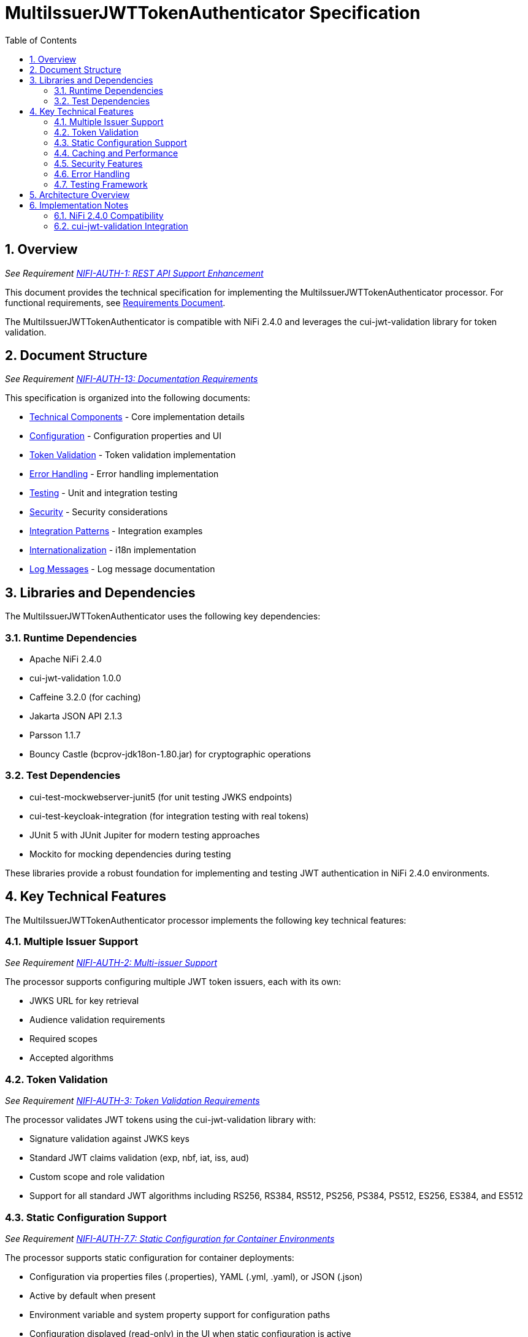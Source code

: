 = MultiIssuerJWTTokenAuthenticator Specification
:toc:
:toclevels: 3
:toc-title: Table of Contents
:sectnums:

== Overview
_See Requirement link:Requirements.adoc#NIFI-AUTH-1[NIFI-AUTH-1: REST API Support Enhancement]_

This document provides the technical specification for implementing the MultiIssuerJWTTokenAuthenticator processor.
For functional requirements, see link:Requirements.adoc[Requirements Document].

The MultiIssuerJWTTokenAuthenticator is compatible with NiFi 2.4.0 and leverages the cui-jwt-validation library for token validation.

== Document Structure
_See Requirement link:Requirements.adoc#NIFI-AUTH-13[NIFI-AUTH-13: Documentation Requirements]_

This specification is organized into the following documents:

* link:specification/technical-components.adoc[Technical Components] - Core implementation details
* link:specification/configuration.adoc[Configuration] - Configuration properties and UI
* link:specification/token-validation.adoc[Token Validation] - Token validation implementation
* link:specification/error-handling.adoc[Error Handling] - Error handling implementation
* link:specification/testing.adoc[Testing] - Unit and integration testing
* link:specification/security.adoc[Security] - Security considerations
* link:specification/integration-patterns.adoc[Integration Patterns] - Integration examples
* link:specification/internationalization.adoc[Internationalization] - i18n implementation
* link:LogMessage.md[Log Messages] - Log message documentation

== Libraries and Dependencies

The MultiIssuerJWTTokenAuthenticator uses the following key dependencies:

=== Runtime Dependencies

* Apache NiFi 2.4.0
* cui-jwt-validation 1.0.0
* Caffeine 3.2.0 (for caching)
* Jakarta JSON API 2.1.3
* Parsson 1.1.7
* Bouncy Castle (bcprov-jdk18on-1.80.jar) for cryptographic operations

=== Test Dependencies

* cui-test-mockwebserver-junit5 (for unit testing JWKS endpoints)
* cui-test-keycloak-integration (for integration testing with real tokens)
* JUnit 5 with JUnit Jupiter for modern testing approaches
* Mockito for mocking dependencies during testing

These libraries provide a robust foundation for implementing and testing JWT authentication in NiFi 2.4.0 environments.

== Key Technical Features

The MultiIssuerJWTTokenAuthenticator processor implements the following key technical features:

=== Multiple Issuer Support
_See Requirement link:Requirements.adoc#NIFI-AUTH-2[NIFI-AUTH-2: Multi-issuer Support]_

The processor supports configuring multiple JWT token issuers, each with its own:

* JWKS URL for key retrieval
* Audience validation requirements
* Required scopes
* Accepted algorithms

=== Token Validation
_See Requirement link:Requirements.adoc#NIFI-AUTH-3[NIFI-AUTH-3: Token Validation Requirements]_

The processor validates JWT tokens using the cui-jwt-validation library with:

* Signature validation against JWKS keys
* Standard JWT claims validation (exp, nbf, iat, iss, aud)
* Custom scope and role validation
* Support for all standard JWT algorithms including RS256, RS384, RS512, PS256, PS384, PS512, ES256, ES384, and ES512

=== Static Configuration Support
_See Requirement link:Requirements.adoc#NIFI-AUTH-7.7[NIFI-AUTH-7.7: Static Configuration for Container Environments]_

The processor supports static configuration for container deployments:

* Configuration via properties files (.properties), YAML (.yml, .yaml), or JSON (.json)
* Active by default when present
* Environment variable and system property support for configuration paths
* Configuration displayed (read-only) in the UI when static configuration is active
* Automatic reloading of configuration changes
* Comprehensive documentation for container deployment scenarios

=== Caching and Performance
_See Requirement link:Requirements.adoc#NIFI-AUTH-4[NIFI-AUTH-4: Performance Requirements]_

The processor implements efficient caching for:

* JWKS keys with configurable refresh intervals
* Validated tokens with configurable TTL
* Rejected tokens with negative caching to prevent DDOS

=== Security Features
_See Requirement link:Requirements.adoc#NIFI-AUTH-9[NIFI-AUTH-9: Security Requirements]_

The processor implements strong security practices:

* No storage of private keys
* Secure HTTP communication for JWKS retrieval
* Secure defaults for all configuration properties
* Circuit breaker pattern for JWKS endpoint failures
* Protection against common JWT attacks (algorithm confusion, replay attacks)

=== Error Handling
_See Requirement link:Requirements.adoc#NIFI-AUTH-10[NIFI-AUTH-10: Error Handling Requirements]_

The processor provides comprehensive error handling:

* Standardized error codes with consistent messages
* Detailed logging at appropriate levels
* Flow file routing based on error type
* Meaningful flow file attributes for debugging

=== Testing Framework
_See Requirement link:Requirements.adoc#NIFI-AUTH-11[NIFI-AUTH-11: Testing Requirements]_

The processor includes:

* Comprehensive unit tests with JUnit 5
* Integration tests using cui-test-keycloak-integration
* Mock JWKS server tests with cui-test-mockwebserver-junit5
* Performance tests with defined SLAs

== Architecture Overview

The high-level architecture of the MultiIssuerJWTTokenAuthenticator consists of the following components:

image::plantuml/architecture.png[Architecture Diagram]

== Implementation Notes

=== NiFi 2.4.0 Compatibility

The processor is designed specifically for NiFi 2.4.0 and takes advantage of its improved:

* Processor API features
* Expression language support
* Security framework
* Testing utilities

=== cui-jwt-validation Integration

The processor fully leverages the cui-jwt-validation library's capabilities:

* Standardized token validation
* JWKS key retrieval and caching
* Comprehensive error reporting
* Algorithm support
* Claim validation
